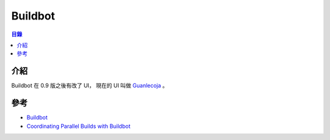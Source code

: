 ========================================
Buildbot
========================================


.. contents:: 目錄


介紹
========================================

Buildbot 在 0.9 版之後有改了 UI，
現在的 UI 叫做 `Guanlecoja <https://buildbot.github.io/guanlecoja-ui/>`_ 。



參考
========================================

* `Buildbot <https://github.com/buildbot>`_
* `Coordinating Parallel Builds with Buildbot <http://releng.polymtl.ca/RELENG2013/html/slides/buildbot-talk/index.html>`_
